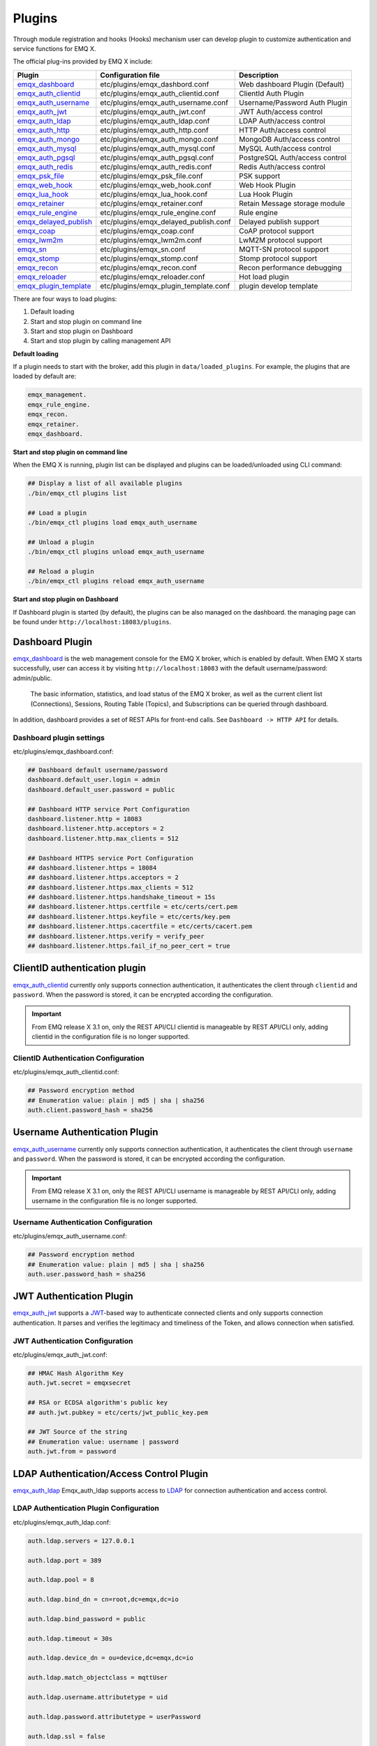 
.. _plugins:

Plugins
^^^^^^^^

Through module registration and hooks (Hooks) mechanism user can develop plugin to customize authentication and service functions for EMQ X.

The official plug-ins provided by EMQ X include:

+---------------------------+---------------------------------------+-------------------------------------+
|  Plugin                   | Configuration file                    | Description                         |
+===========================+=======================================+=====================================+
| `emqx_dashboard`_         + etc/plugins/emqx_dashbord.conf        | Web dashboard Plugin (Default)      |
+---------------------------+---------------------------------------+-------------------------------------+
| `emqx_auth_clientid`_     + etc/plugins/emqx_auth_clientid.conf   | ClientId Auth Plugin                |
+---------------------------+---------------------------------------+-------------------------------------+
| `emqx_auth_username`_     + etc/plugins/emqx_auth_username.conf   | Username/Password Auth Plugin       |
+---------------------------+---------------------------------------+-------------------------------------+
| `emqx_auth_jwt`_          + etc/plugins/emqx_auth_jwt.conf        | JWT Auth/access control             |
+---------------------------+---------------------------------------+-------------------------------------+
| `emqx_auth_ldap`_         + etc/plugins/emqx_auth_ldap.conf       | LDAP Auth/access control            |
+---------------------------+---------------------------------------+-------------------------------------+
| `emqx_auth_http`_         + etc/plugins/emqx_auth_http.conf       | HTTP Auth/access control            |
+---------------------------+---------------------------------------+-------------------------------------+
| `emqx_auth_mongo`_        + etc/plugins/emqx_auth_mongo.conf      | MongoDB Auth/access control         |
+---------------------------+---------------------------------------+-------------------------------------+
| `emqx_auth_mysql`_        + etc/plugins/emqx_auth_mysql.conf      | MySQL Auth/access control           |
+---------------------------+---------------------------------------+-------------------------------------+
| `emqx_auth_pgsql`_        + etc/plugins/emqx_auth_pgsql.conf      | PostgreSQL Auth/access control      |
+---------------------------+---------------------------------------+-------------------------------------+
| `emqx_auth_redis`_        + etc/plugins/emqx_auth_redis.conf      | Redis Auth/access control           |
+---------------------------+---------------------------------------+-------------------------------------+
| `emqx_psk_file`_          + etc/plugins/emqx_psk_file.conf        | PSK support                         |
+---------------------------+---------------------------------------+-------------------------------------+
| `emqx_web_hook`_          + etc/plugins/emqx_web_hook.conf        | Web Hook Plugin                     |
+---------------------------+---------------------------------------+-------------------------------------+
| `emqx_lua_hook`_          + etc/plugins/emqx_lua_hook.conf        | Lua Hook Plugin                     |
+---------------------------+---------------------------------------+-------------------------------------+
| `emqx_retainer`_          + etc/plugins/emqx_retainer.conf        | Retain Message storage module       |
+---------------------------+---------------------------------------+-------------------------------------+
| `emqx_rule_engine`_       + etc/plugins/emqx_rule_engine.conf     | Rule engine                         |
+---------------------------+---------------------------------------+-------------------------------------+
| `emqx_delayed_publish`_   + etc/plugins/emqx_delayed_publish.conf | Delayed publish support             |
+---------------------------+---------------------------------------+-------------------------------------+
| `emqx_coap`_              + etc/plugins/emqx_coap.conf            | CoAP protocol support               |
+---------------------------+---------------------------------------+-------------------------------------+
| `emqx_lwm2m`_             + etc/plugins/emqx_lwm2m.conf           | LwM2M protocol support              |
+---------------------------+---------------------------------------+-------------------------------------+
| `emqx_sn`_                + etc/plugins/emqx_sn.conf              | MQTT-SN protocol support            |
+---------------------------+---------------------------------------+-------------------------------------+
| `emqx_stomp`_             + etc/plugins/emqx_stomp.conf           | Stomp protocol support              |
+---------------------------+---------------------------------------+-------------------------------------+
| `emqx_recon`_             + etc/plugins/emqx_recon.conf           | Recon performance debugging         |
+---------------------------+---------------------------------------+-------------------------------------+
| `emqx_reloader`_          + etc/plugins/emqx_reloader.conf        | Hot load plugin                     |
+---------------------------+---------------------------------------+-------------------------------------+
| `emqx_plugin_template`_   + etc/plugins/emqx_plugin_template.conf | plugin develop template             |
+---------------------------+---------------------------------------+-------------------------------------+

There are four ways to load plugins:

1. Default loading
2. Start and stop plugin on command line
3. Start and stop plugin on Dashboard
4. Start and stop plugin by calling management API

**Default loading**

If a plugin needs to start with the broker, add this plugin in ``data/loaded_plugins``. For example, the plugins that are loaded by default are:

.. code:: erlang

    emqx_management.
    emqx_rule_engine.
    emqx_recon.
    emqx_retainer.
    emqx_dashboard.

**Start and stop plugin on command line**

When the EMQ X is running, plugin list can be displayed and plugins can be loaded/unloaded using CLI command:

.. code:: bash

    ## Display a list of all available plugins
    ./bin/emqx_ctl plugins list

    ## Load a plugin
    ./bin/emqx_ctl plugins load emqx_auth_username

    ## Unload a plugin
    ./bin/emqx_ctl plugins unload emqx_auth_username

    ## Reload a plugin
    ./bin/emqx_ctl plugins reload emqx_auth_username

**Start and stop plugin on Dashboard**

If Dashboard plugin is started (by default), the plugins can be also managed on the dashboard. the managing page can be found under ``http://localhost:18083/plugins``.

Dashboard Plugin
----------------

`emqx_dashboard`_  is the web management console for the EMQ X broker, which is enabled by default. When EMQ X starts successfully, user can access it by visiting ``http://localhost:18083`` with the default username/password: admin/public.

 The basic information, statistics, and load status of the EMQ X broker, as well as the current client list (Connections), Sessions, Routing Table (Topics), and Subscriptions can be queried through dashboard.

.. image:: ./_static/images/dashboard.png

In addition, dashboard provides a set of REST APIs for front-end calls. See ``Dashboard -> HTTP API`` for details.

Dashboard plugin settings
::::::::::::::::::::::::::

etc/plugins/emqx_dashboard.conf:

.. code:: properties

    ## Dashboard default username/password
    dashboard.default_user.login = admin
    dashboard.default_user.password = public

    ## Dashboard HTTP service Port Configuration
    dashboard.listener.http = 18083
    dashboard.listener.http.acceptors = 2
    dashboard.listener.http.max_clients = 512

    ## Dashboard HTTPS service Port Configuration
    ## dashboard.listener.https = 18084
    ## dashboard.listener.https.acceptors = 2
    ## dashboard.listener.https.max_clients = 512
    ## dashboard.listener.https.handshake_timeout = 15s
    ## dashboard.listener.https.certfile = etc/certs/cert.pem
    ## dashboard.listener.https.keyfile = etc/certs/key.pem
    ## dashboard.listener.https.cacertfile = etc/certs/cacert.pem
    ## dashboard.listener.https.verify = verify_peer
    ## dashboard.listener.https.fail_if_no_peer_cert = true

ClientID authentication plugin
-------------------------------

`emqx_auth_clientid`_ currently only supports connection authentication, it authenticates the client through ``clientid`` and ``password``. When the password is stored, it can be encrypted according the configuration.

.. important:: From EMQ release X 3.1 on, only the REST API/CLI clientid is manageable by REST API/CLI only, adding clientid in the configuration file is no longer supported.

ClientID Authentication Configuration
::::::::::::::::::::::::::::::::::::::

etc/plugins/emqx_auth_clientid.conf:

.. code:: properties

    ## Password encryption method
    ## Enumeration value: plain | md5 | sha | sha256
    auth.client.password_hash = sha256

Username Authentication Plugin
--------------------------------

`emqx_auth_username`_ currently only supports connection authentication, it authenticates the client through ``username`` and ``password``. When the password is stored, it can be encrypted according the configuration.

.. important:: From EMQ release X 3.1 on, only the REST API/CLI username is manageable by REST API/CLI only, adding username in the configuration file is no longer supported.

Username Authentication Configuration
::::::::::::::::::::::::::::::::::::::

etc/plugins/emqx_auth_username.conf:

.. code:: properties

    ## Password encryption method
    ## Enumeration value: plain | md5 | sha | sha256
    auth.user.password_hash = sha256

JWT Authentication Plugin
---------------------------

`emqx_auth_jwt`_  supports a `JWT`_-based way to authenticate connected clients and only supports connection authentication. It parses and verifies the legitimacy and timeliness of the Token, and  allows connection when satisfied.

JWT Authentication Configuration
:::::::::::::::::::::::::::::::::

etc/plugins/emqx_auth_jwt.conf:

.. code:: properties

    ## HMAC Hash Algorithm Key
    auth.jwt.secret = emqxsecret

    ## RSA or ECDSA algorithm's public key
    ## auth.jwt.pubkey = etc/certs/jwt_public_key.pem

    ## JWT Source of the string
    ## Enumeration value: username | password
    auth.jwt.from = password

LDAP Authentication/Access Control Plugin
------------------------------------------

`emqx_auth_ldap`_ Emqx_auth_ldap supports access to `LDAP`_ for connection authentication and access control.

LDAP Authentication Plugin Configuration
:::::::::::::::::::::::::::::::::::::::::

etc/plugins/emqx_auth_ldap.conf:

.. code:: properties

    auth.ldap.servers = 127.0.0.1

    auth.ldap.port = 389

    auth.ldap.pool = 8

    auth.ldap.bind_dn = cn=root,dc=emqx,dc=io

    auth.ldap.bind_password = public

    auth.ldap.timeout = 30s

    auth.ldap.device_dn = ou=device,dc=emqx,dc=io

    auth.ldap.match_objectclass = mqttUser

    auth.ldap.username.attributetype = uid

    auth.ldap.password.attributetype = userPassword

    auth.ldap.ssl = false

    ## auth.ldap.ssl.certfile = etc/certs/cert.pem

    ## auth.ldap.ssl.keyfile = etc/certs/key.pem

    ## auth.ldap.ssl.cacertfile = etc/certs/cacert.pem

    ## auth.ldap.ssl.verify = verify_peer

    ## auth.ldap.ssl.fail_if_no_peer_cert = true


HTTP Authentication/Access Control Plugin
-------------------------------------------

`emqx_auth_http`_  implements connection authentication and access control via HTTP. It sends request to a specified HTTP service and determines whether it has access rights by the return value.
This plugin supports three requests:

1. **auth.http.auth_req**: connection authentication
2. **auth.http.super_req**: determine if it is a superuser
3. **auth.http.acl_req**: Access Control Rights Query

The request's parameter can be customized using the client's Username, IP address, and so on.

.. NOTE:: %C %d support is added in the 3.1 version.

HTTP Authentication Plugin Configuration
::::::::::::::::::::::::::::::::::::::::

etc/plugins/emqx_auth_http.conf:

.. code:: properties

    ## Time-out time for the http request, 0 is never timeout.
    ## auth.http.request.timeout = 0

    ## Connection time-out time, used during the initial request
    ## when the client is connecting to the server
    ## auth.http.request.connect_timout = 0

    ## Re-send http reuqest times
    auth.http.request.retry_times = 3

    ## The interval for re-sending the http request
    auth.http.request.retry_interval = 1s

    ## The 'Exponential Backoff' mechanism for re-sending request. The actually
    ## re-send time interval is `interval * backoff ^ times`
    auth.http.request.retry_backoff = 2.0

    ## https options
    ## auth.http.ssl.cacertfile = {{ platform_etc_dir }}/certs/ca.pem
    ## auth.http.ssl.certfile = {{ platform_etc_dir }}/certs/client-cert.pem
    ## auth.http.ssl.keyfile = {{ platform_etc_dir }}/certs/client-key.pem

    ## Placeholder:
    ##  - %u: username
    ##  - %c: clientid
    ##  - %a: ipaddress
    ##  - %P: password
    ##  - %C: common name of client TLS cert
    ##  - %d: subject of client TLS cert
    auth.http.auth_req = http://127.0.0.1:8080/mqtt/auth

    ## HTTP method and parameter configuration for AUTH requests
    auth.http.auth_req.method = post
    auth.http.auth_req.params = clientid=%c,username=%u,password=%P

    auth.http.super_req = http://127.0.0.1:8080/mqtt/superuser
    auth.http.super_req.method = post
    auth.http.super_req.params = clientid=%c,username=%u

    ## Placeholder:
    ##  - %A: 1 | 2, 1 = sub, 2 = pub
    ##  - %u: username
    ##  - %c: clientid
    ##  - %a: ipaddress
    ##  - %t: topic
    auth.http.acl_req = http://127.0.0.1:8080/mqtt/acl
    auth.http.acl_req.method = get
    auth.http.acl_req.params = access=%A,username=%u,clientid=%c,ipaddr=%a,topic=%t

HTTP API Return Value Processing
:::::::::::::::::::::::::::::::::

**Connection authentication**：

.. code:: bash

    ## Authentication succeeded
    HTTP Status Code: 200

    ## Ignore this certification
    HTTP Status Code: 200
    Body: ignore

    ## Authentication failed
    HTTP Status Code: other than 200

**Super user**：

.. code:: bash

    ## Confirm as super user
    HTTP Status Code: 200

    ## Non-super user
    HTTP Status Code: other than 200

**Access control**：

.. code:: bash

    ##  Allow  Publish/Subscribe：
    HTTP Status Code: 200

    ## Ignore this authentication:
    HTTP Status Code: 200
    Body: ignore

    ## Deny this Publish/Subscribe:
    HTTP Status Code: other than 200

MySQL Authentication/Access Control Plugin
-------------------------------------------

`emqx_auth_mysql`_  supports accessing MySQL for connection authentication and access control. To use these features, it is necessary to create two tables in MySQL as following:

MQTT user table
:::::::::::::::

.. code:: sql

    CREATE TABLE `mqtt_user` (
      `id` int(11) unsigned NOT NULL AUTO_INCREMENT,
      `username` varchar(100) DEFAULT NULL,
      `password` varchar(100) DEFAULT NULL,
      `salt` varchar(35) DEFAULT NULL,
      `is_superuser` tinyint(1) DEFAULT 0,
      `created` datetime DEFAULT NULL,
      PRIMARY KEY (`id`),
      UNIQUE KEY `mqtt_username` (`username`)
    ) ENGINE=MyISAM DEFAULT CHARSET=utf8;

.. NOTE:: The plugin also supports tables with custom structures, which can be realized by the query statement configuration via ``auth_query``.

MQTT Access Control Table
::::::::::::::::::::::::::

.. code:: sql

    CREATE TABLE `mqtt_acl` (
      `id` int(11) unsigned NOT NULL AUTO_INCREMENT,
      `allow` int(1) DEFAULT NULL COMMENT '0: deny, 1: allow',
      `ipaddr` varchar(60) DEFAULT NULL COMMENT 'IpAddress',
      `username` varchar(100) DEFAULT NULL COMMENT 'Username',
      `clientid` varchar(100) DEFAULT NULL COMMENT 'ClientId',
      `access` int(2) NOT NULL COMMENT '1: subscribe, 2: publish, 3: pubsub',
      `topic` varchar(100) NOT NULL DEFAULT '' COMMENT 'Topic Filter',
      PRIMARY KEY (`id`)
    ) ENGINE=InnoDB DEFAULT CHARSET=utf8;

    INSERT INTO `mqtt_acl` (`id`, `allow`, `ipaddr`, `username`, `clientid`, `access`, `topic`)
    VALUES
        (1,1,NULL,'$all',NULL,2,'#'),
        (2,0,NULL,'$all',NULL,1,'$SYS/#'),
        (3,0,NULL,'$all',NULL,1,'eq #'),
        (5,1,'127.0.0.1',NULL,NULL,2,'$SYS/#'),
        (6,1,'127.0.0.1',NULL,NULL,2,'#'),
        (7,1,NULL,'dashboard',NULL,1,'$SYS/#');

 MySQL Authentication Plugin Configuration
::::::::::::::::::::::::::::::::::::::::::

etc/plugins/emqx_auth_mysql.conf:

.. code:: properties

    ## Mysql server address
    auth.mysql.server = 127.0.0.1:3306

    ## Mysql connection pool size
    auth.mysql.pool = 8

    ## Mysql connection username
    ## auth.mysql.username =

    ## Mysql connection password
    ## auth.mysql.password =

    ## Mysql authentication user table name
    auth.mysql.database = mqtt

    ## Mysql query timeout
    auth.mysql.query_timeout = 5s

    ## Available placeholders:
    ##  - %u: username
    ##  - %c: clientid
    ##  - %C: common name of client TLS cert
    ##  - %d: subject of client TLS cert
    ## Note: This SQL queries `password` field only
    auth.mysql.auth_query = select password from mqtt_user where username = '%u' limit 1

    ## Password encryption method: plain, md5, sha, sha256, pbkdf2
    auth.mysql.password_hash = sha256

    ##  Query statement for super user
    auth.mysql.super_query = select is_superuser from mqtt_user where username = '%u' limit 1

    ## ACL query statement
    ##
    ## Available placeholders:
    ##  - %a: ipaddr
    ##  - %u: username
    ##  - %c: clientid
    ## Note: You can add the 'ORDER BY' statement to control the rules match order
    auth.mysql.acl_query = select allow, ipaddr, username, clientid, access, topic from mqtt_acl where ipaddr = '%a' or username = '%u' or username = '$all' or clientid = '%c'

To prevent the security issue caused by password being too simple, the plugin also supports password salting:

.. code:: properties

    ## Salted ciphertext format
    ## auth.mysql.password_hash = salt,sha256
    ## auth.mysql.password_hash = salt,bcrypt
    ## auth.mysql.password_hash = sha256,salt

    ## pbkdf2 with macfun format
    ## macfun: md4, md5, ripemd160, sha, sha224, sha256, sha384, sha512
    ## auth.mysql.password_hash = pbkdf2,sha256,1000,20

.. note:: %C %d support is added in version 3.1.

PostgreSQL Authentication Plugin
--------------------------------

`emqx_auth_pgsql`_ implements connection authentication and access control by PostgreSQL. Two tables are required to be created as follows:

Postgres MQTT  User Table
::::::::::::::::::::::::::

.. code:: sql

    CREATE TABLE mqtt_user (
      id SERIAL primary key,
      is_superuser boolean,
      username character varying(100),
      password character varying(100),
      salt character varying(40)
    );

PostgreSQL MQTT Access Control Table
::::::::::::::::::::::::::::::::::::

.. code:: sql

    CREATE TABLE mqtt_acl (
      id SERIAL primary key,
      allow integer,
      ipaddr character varying(60),
      username character varying(100),
      clientid character varying(100),
      access  integer,
      topic character varying(100)
    );

    INSERT INTO mqtt_acl (id, allow, ipaddr, username, clientid, access, topic)
    VALUES
        (1,1,NULL,'$all',NULL,2,'#'),
        (2,0,NULL,'$all',NULL,1,'$SYS/#'),
        (3,0,NULL,'$all',NULL,1,'eq #'),
        (5,1,'127.0.0.1',NULL,NULL,2,'$SYS/#'),
        (6,1,'127.0.0.1',NULL,NULL,2,'#'),
        (7,1,NULL,'dashboard',NULL,1,'$SYS/#');

Postgres Authentication Plugin Configuration
:::::::::::::::::::::::::::::::::::::::::::::

etc/plugins/emqx_auth_pgsql.conf:

.. code:: properties

    ## PostgreSQL Service Address
    auth.pgsql.server = 127.0.0.1:5432

    ## PostgreSQL connection pool size
    auth.pgsql.pool = 8

    auth.pgsql.username = root

    ## auth.pgsql.password =

    auth.pgsql.database = mqtt

    auth.pgsql.encoding = utf8

    ## Connection authentication query SQL
    ## Placeholder:
    ##  - %u: username
    ##  - %c: clientid
    ##  - %C: common name of client TLS cert
    ##  - %d: subject of client TLS cert
    auth.pgsql.auth_query = select password from mqtt_user where username = '%u' limit 1

    ## Encryption method: plain | md5 | sha | sha256 | bcrypt
    auth.pgsql.password_hash = sha256

    ## Query Statement for super user (Usage of placeholders is consistent with which of auth_query)
    auth.pgsql.super_query = select is_superuser from mqtt_user where username = '%u' limit 1

    ## ACL query statement
    ##
    ## Placeholder:
    ##  - %a: ipaddress
    ##  - %u: username
    ##  - %c: clientid
    ## Note: You can add the 'ORDER BY' statement to control the rules match order
    auth.pgsql.acl_query = select allow, ipaddr, username, clientid, access, topic from mqtt_acl where ipaddr = '%a' or username = '%u' or username = '$all' or clientid = '%c'

The password_hash can be configured for higher security:

.. code:: properties

    ## Salted Encryption Format
    ## auth.pgsql.password_hash = salt,sha256
    ## auth.pgsql.password_hash = sha256,salt
    ## auth.pgsql.password_hash = salt,bcrypt

    ## pbkdf2 macfun format
    ## macfun: md4, md5, ripemd160, sha, sha224, sha256, sha384, sha512
    ## auth.pgsql.password_hash = pbkdf2,sha256,1000,20

Enable the following configuration to support TLS connections to PostgreSQL:

.. code:: properties

    ## Whether to enable SSL
    auth.pgsql.ssl = false

    ## Certificate Configuration
    ## auth.pgsql.ssl_opts.keyfile =
    ## auth.pgsql.ssl_opts.certfile =
    ## auth.pgsql.ssl_opts.cacertfile =

.. note:: %C %d support is added in version 3.1.

Redis Authentication/Access Control Plugin
------------------------------------------

`emqx_auth_redis`_  implements connection authentication and access control functions by Redis.

Redis Authentication Plugin Configuration
::::::::::::::::::::::::::::::::::::::::::

etc/plugins/emqx_auth_redis.conf:

.. code:: properties

    ## Redis Service Cluster Type
    ## enumeration value: single | sentinel | cluster
    auth.redis.type = single

    ## Redis Server Address
    ##
    ## Single Redis Server: 127.0.0.1:6379, localhost:6379
    ## Redis Sentinel: 127.0.0.1:26379,127.0.0.2:26379,127.0.0.3:26379
    ## Redis Cluster: 127.0.0.1:6379,127.0.0.2:6379,127.0.0.3:6379
    auth.redis.server = 127.0.0.1:6379

    ## Redis sentinel name
    ## auth.redis.sentinel = mymaster

    ## Redis connection pool size
    auth.redis.pool = 8

    ## Redis database number
    auth.redis.database = 0

    ## Redis password
    ## auth.redis.password =

    ## Redis query timeout
    auth.redis.query_timeout = 5s

    ## Authentication Query Command
    ## Placeholder:
    ##  - %u: username
    ##  - %c: clientid
    ##  - %C: common name of client TLS cert
    ##  - %d: subject of client TLS cert
    auth.redis.auth_cmd = HMGET mqtt_user:%u password

    ## Password encryption method.
    ## enumeration value: plain | md5 | sha | sha256 | bcrypt
    auth.redis.password_hash = plain

    ## Super User Query Command (Usage of placeholders is consistent with which authentication)
    auth.redis.super_cmd = HGET mqtt_user:%u is_superuser

    ## ACL query command
    ##  Placeholder:
    ##  - %u: username
    ##  - %c: clientid
    auth.redis.acl_cmd = HGETALL mqtt_acl:%u

The password can be hashed for higher security:

.. code:: properties

    ## Salted password hash
    ## auth.redis.password_hash = salt,sha256
    ## auth.redis.password_hash = sha256,salt
    ## auth.redis.password_hash = salt,bcrypt

    ## pbkdf2 macfun format
    ## macfun: md4, md5, ripemd160, sha, sha224, sha256, sha384, sha512
    ## auth.redis.password_hash = pbkdf2,sha256,1000,20

.. note::  %C %d support is added in version 3.1.

Redis User Hash
::::::::::::::::

The default authentication is User Hash:

.. code::

    HSET mqtt_user:<username> is_superuser 1
    HSET mqtt_user:<username> password "passwd"
    HSET mqtt_user:<username> salt "salt"

Redis ACL Rule Hash
::::::::::::::::::::

 ACL rules is stored in Hash by default.

.. code::

    HSET mqtt_acl:<username> topic1 1
    HSET mqtt_acl:<username> topic2 2
    HSET mqtt_acl:<username> topic3 3

.. NOTE:: 1: subscribe, 2: publish, 3: pubsub

MongoDB Authentication/Access Control Plugin
---------------------------------------------

`emqx_auth_mongo`_ implements connection authentication and access control by MongoDB.

MongoDB authentication plugin configuration
:::::::::::::::::::::::::::::::::::::::::::

etc/plugins/emqx_auth_mongo.conf:

.. code:: properties

    ## MongoDB topology type
    ## enumeration:  single | unknown | sharded | rs
    auth.mongo.type = single

    ## `set name` under rs mode
    ## auth.mongo.rs_set_name =

    ## MongoDB Service Address
    auth.mongo.server = 127.0.0.1:27017

    ## MongoDB connection pool size
    auth.mongo.pool = 8

    ## Connection authentication information
    ## auth.mongo.login =
    ## auth.mongo.password =
    ## auth.mongo.auth_source = admin

    ## Authentication data table name
    auth.mongo.database = mqtt

    ## MongoDB query timeout
    auth.mongo.query_timeout = 5s

    ## Authentication Query Configuration
    auth.mongo.auth_query.collection = mqtt_user
    auth.mongo.auth_query.password_field = password
    auth.mongo.auth_query.password_hash = sha256

    ## Connection Authentication Query Field List
    ## Placeholder:
    ##  - %u: username
    ##  - %c: clientid
    ##  - %C: common name of client TLS cert
    ##  - %d: subject of client TLS cert
    auth.mongo.auth_query.selector = username=%u

    ## Super User Query
    auth.mongo.super_query = on
    auth.mongo.super_query.collection = mqtt_user
    auth.mongo.super_query.super_field = is_superuser
    auth.mongo.super_query.selector = username=%u

    ## ACL  Query Configuration
    auth.mongo.acl_query = on
    auth.mongo.acl_query.collection = mqtt_acl

    auth.mongo.acl_query.selector = username=%u

.. note:: %C %d support is added in version 3.1.

MongoDB database
::::::::::::::::::

.. code:: javascript

    use mqtt
    db.createCollection("mqtt_user")
    db.createCollection("mqtt_acl")
    db.mqtt_user.ensureIndex({"username":1})

.. NOTE:: The name of database and collection can be customized.

MongoDB user collection
:::::::::::::::::::::::

.. code:: javascript

    {
        username: "user",
        password: "password hash",
        is_superuser: boolean (true, false),
        created: "datetime"
    }

Example:

.. code::

    db.mqtt_user.insert({username: "test", password: "password hash", is_superuser: false})
    db.mqtt_user:insert({username: "root", is_superuser: true})

MongoDB ACL collection
:::::::::::::::::::::::

.. code:: javascript

    {
        username: "username",
        clientid: "clientid",
        publish: ["topic1", "topic2", ...],
        subscribe: ["subtop1", "subtop2", ...],
        pubsub: ["topic/#", "topic1", ...]
    }

Example:

.. code::

    db.mqtt_acl.insert({username: "test", publish: ["t/1", "t/2"], subscribe: ["user/%u", "client/%c"]})
    db.mqtt_acl.insert({username: "admin", pubsub: ["#"]})

PSK Authentication Plugin
---------------------------

`emqx_psk_file`_ mainly provides PSK support that aimes to implement connection authentication through PSK when the client establishes a TLS/DTLS connection.

PSK Authentication Plugin Configuration
:::::::::::::::::::::::::::::::::::::::

etc/plugins/emqx_psk_file.conf:

.. code:: properties

    psk.file.path = etc/psk.txt

WebHook Plugin
--------------

`emqx_web_hook`_  can send all EMQ X events and messages to the specified HTTP server.

WebHook plugin configuration
:::::::::::::::::::::::::::::

etc/plugins/emqx_web_hook.conf:

.. code:: properties

    ## Callback Web Server Address
    web.hook.api.url = http://127.0.0.1:8080

    ## Message and event configuration
    web.hook.rule.client.connected.1     = {"action": "on_client_connected"}
    web.hook.rule.client.disconnected.1  = {"action": "on_client_disconnected"}
    web.hook.rule.client.subscribe.1     = {"action": "on_client_subscribe"}
    web.hook.rule.client.unsubscribe.1   = {"action": "on_client_unsubscribe"}
    web.hook.rule.session.created.1      = {"action": "on_session_created"}
    web.hook.rule.session.subscribed.1   = {"action": "on_session_subscribed"}
    web.hook.rule.session.unsubscribed.1 = {"action": "on_session_unsubscribed"}
    web.hook.rule.session.terminated.1   = {"action": "on_session_terminated"}
    web.hook.rule.message.publish.1      = {"action": "on_message_publish"}
    web.hook.rule.message.deliver.1      = {"action": "on_message_deliver"}
    web.hook.rule.message.acked.1        = {"action": "on_message_acked"}

Lua Plugin
-----------

`emqx_lua_hook`_ sends all events and messages to the specified Lua function. See its README for specific use.

Retainer Plugin
---------------

`emqx_retainer`_  is set to start by default and provides Retained type message support for EMQ X. It stores the Retained messages for all topics in the cluster's database and posts the message when the client subscribes to the topic

Retainer Plugin Configuration
:::::::::::::::::::::::::::::::

etc/plugins/emqx_retainer.conf:

.. code:: properties

    ## retained Message storage method
    ##  - ram: memory only
    ##  - disc: memory and disk
    ##  - disc_only: disk only
    retainer.storage_type = ram

    ## Maximum number of storage (0 means unrestricted)
    retainer.max_retained_messages = 0

    ## Maximum storage size for single message
    retainer.max_payload_size = 1MB

    ## Expiration time, 0 means never expired
    ## Unit:  h hour; m minute; s second.For example, 60m means 60 minutes.
    retainer.expiry_interval = 0

Delayed Publish Plugin
-----------------------

`emqx_delayed_publish`_ provides the function to delay publishing messages. When the client posts a message to EMQ X using the special topic prefix ``$delayed/<seconds>/``, EMQ X will publish this message after <seconds> seconds.

CoAP  Protocol Plugin
---------------------

`emqx_coap`_ provides support for the CoAP protocol (RFC 7252)。

CoAP protocol Plugin Configuration
::::::::::::::::::::::::::::::::::

etc/plugins/emqx_coap.conf:

.. code:: properties

    coap.port = 5683

    coap.keepalive = 120s

    coap.enable_stats = off

DTLS can be enabled if the following two configuration items are set:

.. code:: properties

    ## Listen port for DTLS
    coap.dtls.port = 5684

    coap.dtls.keyfile = {{ platform_etc_dir }}/certs/key.pem
    coap.dtls.certfile = {{ platform_etc_dir }}/certs/cert.pem

    ## DTLS options
    ## coap.dtls.verify = verify_peer
    ## coap.dtls.cacertfile = {{ platform_etc_dir }}/certs/cacert.pem
    ## coap.dtls.fail_if_no_peer_cert = false

Test the CoAP Plugin
::::::::::::::::::::

A CoAP client is necessary to test CoAP plugin. In following example the `libcap`_ is used.

.. code:: bash

    yum install libcoap

    % coap client publish message
    coap-client -m put -e "qos=0&retain=0&message=payload&topic=hello" coap://localhost/mqtt

LwM2M Protocol Plugin
----------------------

`emqx_lwm2m`_ provides support for the LwM2M protocol.

LwM2M plugin configuration
::::::::::::::::::::::::::

etc/plugins/emqx_lwm2m.conf:

.. code:: properties

    ## LwM2M listening port
    lwm2m.port = 5683

    ## Lifetime Limit
    lwm2m.lifetime_min = 1s
    lwm2m.lifetime_max = 86400s

    ## `time window` length under Q Mode Mode, in seconds.
    ## Messages that exceed the window will be cached
    #lwm2m.qmode_time_window = 22

    ## Whether LwM2M is deployed after coaproxy
    #lwm2m.lb = coaproxy

    ## Actively observe all objects after the device goes online
    #lwm2m.auto_observe = off

    ## the subscribed topic from EMQ X after client register succeeded
    ## Placeholder:
    ##    '%e': Endpoint Name
    ##    '%a': IP Address
    lwm2m.topics.command = lwm2m/%e/dn/#

    ## client response message to EMQ X topic
    lwm2m.topics.response = lwm2m/%e/up/resp

    ## client notify message to EMQ X topic
    lwm2m.topics.notify = lwm2m/%e/up/notify

    ## client register message to EMQ X topic
    lwm2m.topics.register = lwm2m/%e/up/resp

    # client update message to EMQ X topic
    lwm2m.topics.update = lwm2m/%e/up/resp

    # xml file location defined by object
    lwm2m.xml_dir =  etc/lwm2m_xml

DTLS support can be enabled with the following configuration:

.. code:: properties

    # DTLS Certificate Configuration
    lwm2m.certfile = etc/certs/cert.pem
    lwm2m.keyfile = etc/certs/key.pem

MQTT-SN  Protocol Plugin
-------------------------

`emqx_sn`_ provides support for the MQTT-SN protocol

MQTT-SN protocol plugin configuration
::::::::::::::::::::::::::::::::::::::

etc/plugins/emqx_sn.conf:

.. code:: properties

    mqtt.sn.port = 1884

Stomp Protocol Plugin
----------------------

`emqx_stomp`_  provides support for the Stomp protocol. Clients connect to EMQ X through Stomp 1.0/1.1/1.2 protocol, publish and subscribe to MQTT message.

Stomp plugin configuration
::::::::::::::::::::::::::::::

.. NOTE:: Stomp protocol port: 61613

etc/plugins/emqx_stomp.conf:

.. code:: properties

    stomp.default_user.login = guest

    stomp.default_user.passcode = guest

    stomp.allow_anonymous = true

    stomp.frame.max_headers = 10

    stomp.frame.max_header_length = 1024

    stomp.frame.max_body_length = 8192

    stomp.listener = 61613

    stomp.listener.acceptors = 4

    stomp.listener.max_clients = 512

Recon Performance Debugging Plugin
-----------------------------------

`emqx_recon`_ integrates the recon performance tuning library to view status information about the current system, for example:

.. code:: bash

    ./bin/emqx_ctl recon

    recon memory                 #recon_alloc:memory/2
    recon allocated              #recon_alloc:memory(allocated_types, current|max)
    recon bin_leak               #recon:bin_leak(100)
    recon node_stats             #recon:node_stats(10, 1000)
    recon remote_load Mod        #recon:remote_load(Mod)

 Recon Plugin Configuration
:::::::::::::::::::::::::::

etc/plugins/emqx_recon.conf:

.. code:: properties

    %% Garbage Collection: 10 minutes
    recon.gc_interval = 600

Reloader Hot Reload Plugin
--------------------------

`emqx_reloader`_  is used for code hot-upgrade during impelementation and debugging. After loading this plug-in, EMQ X updates the codes automatically according to the configuration interval.

A CLI command is also provided to force a module to reload:

.. code:: bash

    ./bin/emqx_ctl reload <Module>

.. NOTE:: This plugin is not recommended for production environments.

Reloader Plugin Configuration
::::::::::::::::::::::::::::::

etc/plugins/emqx_reloader.conf:

.. code:: properties

    reloader.interval = 60

    reloader.logfile = log/reloader.log

Plugin Development Template
----------------------------

`emqx_plugin_template`_ is an EMQ X plugin template and provides no functionality by itself.

When developers need to customize a plugin, they can view this plugin's code and structure to deliver a standard EMQ X plugin faster. The plugin is actually a normal ``Erlang Application`` with the configuration file: ``etc/${PluginName}.config``.

EMQ X R3.1 Plugin Development
-----------------------------

Create a Plugin Project
::::::::::::::::::::::::

For creating a new plugin project please refer to the `emqx_plugin_template`_ .
.. NOTE:: The tag ``-emqx_plugin(?MODULE).`` must be added to the ``<plugin name>_app.erl`` file to indicate that this is a plugin for EMQ X.

Create an Authentication/Access Control Module
:::::::::::::::::::::::::::::::::::::::::::::::

A demo of authentication module - emqx_auth_demo.erl

.. code:: erlang

    -module(emqx_auth_demo).

    -export([ init/1
            , check/2
            , description/0
            ]).

    init(Opts) -> {ok, Opts}.

    check(_Credentials = #{client_id := ClientId, username := Username, password := Password}, _State) ->
        io:format("Auth Demo: clientId=~p, username=~p, password=~p~n", [ClientId, Username, Password]),
        ok.

    description() -> "Auth Demo Module".

A demo of access control module - emqx_acl_demo.erl

.. code:: erlang

    -module(emqx_acl_demo).

    -include_lib("emqx/include/emqx.hrl").

    %% ACL callbacks
    -export([ init/1
            , check_acl/5
            , reload_acl/1
            , description/0
            ]).

    init(Opts) ->
        {ok, Opts}.

    check_acl({Credentials, PubSub, _NoMatchAction, Topic}, _State) ->
        io:format("ACL Demo: ~p ~p ~p~n", [Credentials, PubSub, Topic]),
        allow.

    reload_acl(_State) ->
        ok.

    description() -> "ACL Demo Module".

Registration of authentication, access control module - emqx_plugin_template_app.erl

.. code:: erlang

    ok = emqx:hook('client.authenticate', fun emqx_auth_demo:check/2, []),
    ok = emqx:hook('client.check_acl', fun emqx_acl_demo:check_acl/5, []).

Hooks
:::::::

Events of client's online and offline, topic subscription, message sending and receiving can be handled through hooks.

emqx_plugin_template.erl:

.. code:: erlang

    %% Called when the plugin application start
    load(Env) ->
        emqx:hook('client.authenticate', fun ?MODULE:on_client_authenticate/2, [Env]),
        emqx:hook('client.check_acl', fun ?MODULE:on_client_check_acl/5, [Env]),
        emqx:hook('client.connected', fun ?MODULE:on_client_connected/4, [Env]),
        emqx:hook('client.disconnected', fun ?MODULE:on_client_disconnected/3, [Env]),
        emqx:hook('client.subscribe', fun ?MODULE:on_client_subscribe/3, [Env]),
        emqx:hook('client.unsubscribe', fun ?MODULE:on_client_unsubscribe/3, [Env]),
        emqx:hook('session.created', fun ?MODULE:on_session_created/3, [Env]),
        emqx:hook('session.resumed', fun ?MODULE:on_session_resumed/3, [Env]),
        emqx:hook('session.subscribed', fun ?MODULE:on_session_subscribed/4, [Env]),
        emqx:hook('session.unsubscribed', fun ?MODULE:on_session_unsubscribed/4, [Env]),
        emqx:hook('session.terminated', fun ?MODULE:on_session_terminated/3, [Env]),
        emqx:hook('message.publish', fun ?MODULE:on_message_publish/2, [Env]),
        emqx:hook('message.deliver', fun ?MODULE:on_message_deliver/3, [Env]),
        emqx:hook('message.acked', fun ?MODULE:on_message_acked/3, [Env]),
        emqx:hook('message.dropped', fun ?MODULE:on_message_dropped/3, [Env]).

Available hooks description:

+------------------------+----------------------------------+
| Hooks                  | Description                      |
+========================+==================================+
| client.authenticate    | connection authentication        |
+------------------------+----------------------------------+
| client.check_acl       | ACL validation                   |
+------------------------+----------------------------------+
| client.connected       | client online                    |
+------------------------+----------------------------------+
| client.disconnected    | client  disconnected             |
+------------------------+----------------------------------+
| client.subscribe       | subscribe topic by client        |
+------------------------+----------------------------------+
| client.unsubscribe     | unsubscribe topic by client      |
+------------------------+----------------------------------+
| session.created        | session created                  |
+------------------------+----------------------------------+
| session.resumed        | session resumed                  |
+------------------------+----------------------------------+
| session.subscribed     | session after topic subscribed   |
+------------------------+----------------------------------+
| session.unsubscribed   | session after topic unsubscribed |
+------------------------+----------------------------------+
| session.terminated     | session terminated               |
+------------------------+----------------------------------+
| message.publish        | MQTT message publish             |
+------------------------+----------------------------------+
| message.deliver        | MQTT message deliver             |
+------------------------+----------------------------------+
| message.acked          | MQTT  message acknowledged       |
+------------------------+----------------------------------+
| message.dropped        | MQTT message dropped             |
+------------------------+----------------------------------+

Register CLI Command
:::::::::::::::::::::

Demo module for extending command line - emqx_cli_demo.erl

.. code:: erlang

    -module(emqx_cli_demo).

    -export([cmd/1]).

    cmd(["arg1", "arg2"]) ->
        emqx_cli:print("ok");

    cmd(_) ->
        emqx_cli:usage([{"cmd arg1 arg2", "cmd demo"}]).

Register command line module - emqx_plugin_template_app.erl

.. code:: erlang

    ok = emqx_ctl:register_command(cmd, {emqx_cli_demo, cmd}, []),

After the plugin is loaded，a new CLI command is added to ``./bin/emqx_ctl``：

.. code:: bash

    ./bin/emqx_ctl cmd arg1 arg2

Plugin Configuration File
::::::::::::::::::::::::::

The plugin comes with a configuration file placed in ``etc/${plugin_name}.conf|config``. EMQ X supports two plugin configuration formats:

1. Erlang native configuration file format - ``${plugin_name}.config``::

    [
      {plugin_name, [
        {key, value}
      ]}
    ].

2. sysctl's ``k = v`` universal forma - ``${plugin_name}.conf``::

    plugin_name.key = value

.. NOTE:: ``k = v`` format configuration requires the plugin developer to create a ``priv/plugin_name.schema`` mapping file.

Compile and Release Plugin
:::::::::::::::::::::::::::

1. clone emqx-rel project:

.. code:: bash

    git clone https://github.com/emqx/emqx-rel.git

2. Add dependency in rebar.config:

.. code:: erlang

    {deps,
       [ {plugin_name, {git, "url_of_plugin", {tag, "tag_of_plugin"}}}
       , ....
       ....
       ]
    }

3. The relx paragraph in rebar.config is added:

.. code:: erlang

    {relx,
        [...
        , ...
        , {release, {emqx, git_describe},
           [
             {plugin_name, load},
           ]
          }
        ]
    }

.. _emqx_dashboard:        https://github.com/emqx/emqx-dashboard
.. _emqx_retainer:         https://github.com/emqx/emqx-retainer
.. _emqx_delayed_publish:  https://github.com/emqx/emqx-delayed-publish
.. _emqx_auth_clientid:    https://github.com/emqx/emqx-auth-clientid
.. _emqx_auth_username:    https://github.com/emqx/emqx-auth-username
.. _emqx_auth_ldap:        https://github.com/emqx/emqx-auth-ldap
.. _emqx_auth_http:        https://github.com/emqx/emqx-auth-http
.. _emqx_auth_mysql:       https://github.com/emqx/emqx-auth-mysql
.. _emqx_auth_pgsql:       https://github.com/emqx/emqx-auth-pgsql
.. _emqx_auth_redis:       https://github.com/emqx/emqx-auth-redis
.. _emqx_auth_mongo:       https://github.com/emqx/emqx-auth-mongo
.. _emqx_auth_jwt:         https://github.com/emqx/emqx-auth-jwt
.. _emqx_web_hook:         https://github.com/emqx/emqx-web-hook
.. _emqx_lua_hook:         https://github.com/emqx/emqx-lua-hook
.. _emqx_sn:               https://github.com/emqx/emqx-sn
.. _emqx_coap:             https://github.com/emqx/emqx-coap
.. _emqx_lwm2m:            https://github.com/emqx/emqx-lwm2m
.. _emqx_stomp:            https://github.com/emqx/emqx-stomp
.. _emqx_recon:            https://github.com/emqx/emqx-recon
.. _emqx_reloader:         https://github.com/emqx/emqx-reloader
.. _emqx_psk_file:         https://github.com/emqx/emqx-psk-file
.. _emqx_plugin_template:  https://github.com/emqx/emqx-plugin-template
.. _emqx_rule_engine:      https://github.com/emqx/emqx-rule-engine
.. _recon:                 http://ferd.github.io/recon/
.. _LDAP:                  https://ldap.com
.. _JWT:                   https://jwt.io
.. _libcoap:               https://github.com/obgm/libcoap
.. _MQTT-SN:               https://github.com/emqx/emqx-sn
